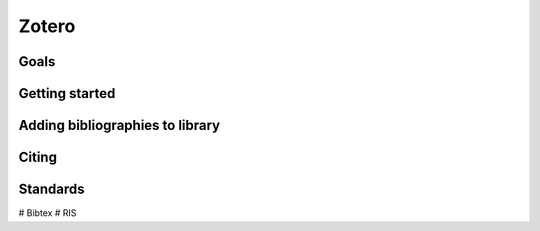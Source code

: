 Zotero
======

Goals
-----

Getting started
---------------

Adding bibliographies to library
--------------------------------

Citing
------

Standards
---------
# Bibtex
# RIS
